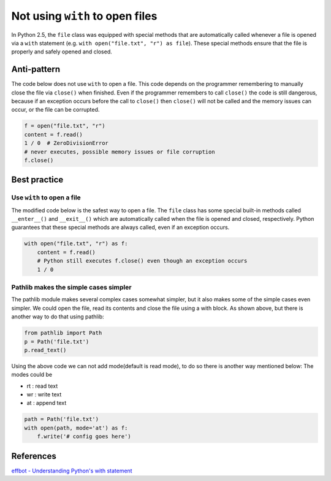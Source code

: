 Not using ``with`` to open files
================================

In Python 2.5, the ``file`` class was equipped with special methods that are automatically called whenever a file is opened via a ``with`` statement (e.g. ``with open("file.txt", "r") as file``). These special methods ensure that the file is properly and safely opened and closed.

Anti-pattern
------------

The code below does not use ``with`` to open a file. This code depends on the programmer remembering to manually close the file via ``close()`` when finished. Even if the programmer remembers to call ``close()`` the code is still dangerous, because if an exception occurs before the call to ``close()`` then ``close()`` will not be called and the memory issues can occur, or the file can be corrupted.

.. code:: python

    f = open("file.txt", "r")
    content = f.read()
    1 / 0  # ZeroDivisionError
    # never executes, possible memory issues or file corruption
    f.close()

Best practice
-------------

Use ``with`` to open a file
...........................

The modified code below is the safest way to open a file. The ``file`` class has some special built-in methods called ``__enter__()`` and ``__exit__()`` which are automatically called when the file is opened and closed, respectively. Python guarantees that these special methods are always called, even if an exception occurs.

.. code:: python

    with open("file.txt", "r") as f:
        content = f.read()
        # Python still executes f.close() even though an exception occurs
        1 / 0 
Pathlib makes the simple cases simpler
...........................
The pathlib module makes several complex cases somewhat simpler, but it also makes some of the simple cases even simpler. We could open the file, read its contents and close the file using a with block. As shown above, but there is another way to do that using pathlib:

.. code:: python

    from pathlib import Path
    p = Path('file.txt')
    p.read_text()

Using the above code we can not add mode(default is read mode), to do so there is another way mentioned below:
The modes could be 

- rt : read text
- wr : write text
- at : append text 


.. code:: python

    path = Path('file.txt')
    with open(path, mode='at') as f:
        f.write('# config goes here')
    

References
----------

`effbot - Understanding Python's with statement <http://effbot.org/zone/python-with-statement.htm>`_


